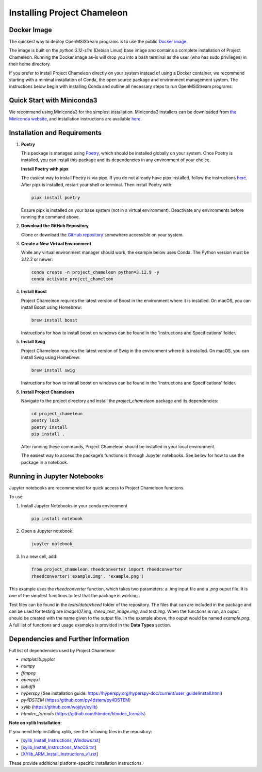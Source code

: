 =============================
Installing Project Chameleon
=============================

Docker Image
------------
The quickest way to deploy OpenMSIStream programs is to use the public `Docker image <https://github.com/paradimdata/project_chameleon/blob/main/Dockerfile>`_. 

The image is built on the `python:3.12-slim` (Debian Linux) base image and contains a complete installation of Project Chameleon. Running the Docker image as-is will drop you into a bash terminal as the user (who has sudo privileges) in their home directory. 

If you prefer to install Project Chameleon directly on your system instead of using a Docker container, we recommend starting with a minimal installation of Conda, the open source package and environment management system. The instructions below begin with installing Conda and outline all necessary steps to run OpenMSIStream programs.

Quick Start with Miniconda3
---------------------------
We recommend using Miniconda3 for the simplest installation. Miniconda3 installers can be downloaded from `the Miniconda website <https://docs.conda.io/en/latest/miniconda.html>`_, and installation instructions are available `here <https://conda.io/projects/conda/en/latest/user-guide/install/index.html>`_.

Installation and Requirements
-----------------------------

1. **Poetry**

   This package is managed using `Poetry <https://python-poetry.org/>`_, which should be installed globally on your system. Once Poetry is installed, you can install this package and its dependencies in any environment of your choice.

   **Install Poetry with pipx**

   The easiest way to install Poetry is via pipx. If you do not already have pipx installed, follow the instructions `here <https://pipx.pypa.io/stable/installation/>`_. After pipx is installed, restart your shell or terminal. Then install Poetry with:

   .. code-block:: bash

       pipx install poetry

   Ensure pipx is installed on your base system (not in a virtual environment). Deactivate any environments before running the command above.

2. **Download the GitHub Repository**

   Clone or download the `GitHub repository <https://github.com/paradimdata/project_chameleon>`_ somewhere accessible on your system.

3. **Create a New Virtual Environment**

   While any virtual environment manager should work, the example below uses Conda. The Python version must be 3.12.2 or newer:

   .. code-block:: bash

       conda create -n project_chameleon python=3.12.9 -y 
       conda activate project_chameleon

4. **Install Boost**

   Project Chameleon requires the latest version of Boost in the environment where it is installed. On macOS, you can install Boost using Homebrew:

   .. code-block:: bash

       brew install boost

   Instructions for how to install boost on windows can be found in the 'Instructions and Specifications' folder.

5. **Install Swig**

   Project Chameleon requires the latest version of Swig in the environment where it is installed. On macOS, you can install Swig using Homebrew:

   .. code-block:: bash

       brew install swig

   Instructions for how to install boost on windows can be found in the 'Instructions and Specifications' folder.

6. **Install Project Chameleon**

   Navigate to the project directory and install the `project_chameleon` package and its dependencies:

   .. code-block:: bash

       cd project_chameleon
       poetry lock
       poetry install
       pip install .

   After running these commands, Project Chameleon should be installed in your local environment.

   The easiest way to access the package’s functions is through Jupyter notebooks. See below for how to use the package in a notebook.

Running in Jupyter Notebooks
----------------------------
Jupyter notebooks are recommended for quick access to Project Chameleon functions. 

To use:

1. Install Jupyter Notebooks in your conda environment

   .. code-block:: python

      pip install notebook

2. Open a Jupyter notebook.

   .. code-block:: python

      jupyter notebook

3. In a new cell, add:

   .. code-block:: python

       from project_chameleon.rheedconverter import rheedconverter
       rheedconverter('example.img', 'example.png')

This example uses the `rheedconverter` function, which takes two parameters: a `.img` input file and a `.png` ouput file. It is one of the simplest functions to test that the package is working.

Test files can be found in the `tests/data/rheed` folder of the repository. The files that can are included in the package and can be used for testing are `Image107.img`, `rheed_test_image.img`, and `test.img`. When the functions is run, an ouput should be created with the name given to the output file. In the example above, the ouput would be named `example.png`. A full list of functions and usage examples is provided in the **Data Types** section.

Dependencies and Further Information
------------------------------------
Full list of dependencies used by Project Chameleon:

- `matplotlib.pyplot`
- `numpy`
- `ffmpeg`
- `openpyxl`
- `libhdf5`
- `hyperspy` (See installation guide: https://hyperspy.org/hyperspy-doc/current/user_guide/install.html)
- `py4DSTEM` (https://github.com/py4dstem/py4DSTEM)
- `xylib` (https://github.com/wojdyr/xylib)
- `htmdec_formats` (https://github.com/htmdec/htmdec_formats)

**Note on xylib Installation:**

If you need help installing xylib, see the following files in the repository:

- [`xylib_Install_Instructions_Windows.txt <https://github.com/paradimdata/project_chameleon/blob/main/Instructions%20and%20Specifications/xylib_Install_Instructions_Windows.txt>`_]
- [`xylib_Install_Instructions_MacOS.txt <https://github.com/paradimdata/project_chameleon/blob/main/Instructions%20and%20Specifications/xylib_Install_Instructions_MacOS.txt>`_]
- [`XYlib_ARM_Install_Instructions_v1.rxt <https://github.com/paradimdata/project_chameleon/blob/main/Instructions%20and%20Specifications/XYlib_ARM_Install_Instructions_v1.rtf>`_]

These provide additional platform-specific installation instructions.
